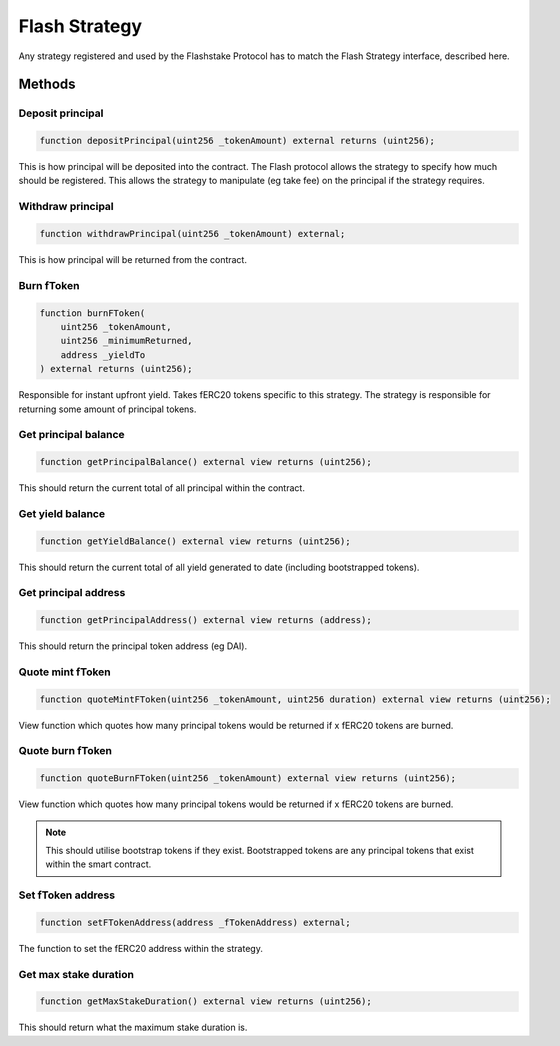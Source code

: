 Flash Strategy
===============

Any strategy registered and used by the Flashstake Protocol has to match the Flash Strategy interface, described here.


Methods
--------

Deposit principal
^^^^^^^^^^^^^

.. code-block:: solidity

    function depositPrincipal(uint256 _tokenAmount) external returns (uint256);

This is how principal will be deposited into the contract.
The Flash protocol allows the strategy to specify how much should be registered.
This allows the strategy to manipulate (eg take fee) on the principal if the strategy requires.

Withdraw principal
^^^^^^^^^^^^^

.. code-block:: solidity

    function withdrawPrincipal(uint256 _tokenAmount) external;

This is how principal will be returned from the contract.

Burn fToken
^^^^^^^^^^^^^

.. code-block:: solidity

    function burnFToken(
        uint256 _tokenAmount,
        uint256 _minimumReturned,
        address _yieldTo
    ) external returns (uint256);

Responsible for instant upfront yield. Takes fERC20 tokens specific to this strategy.
The strategy is responsible for returning some amount of principal tokens.

Get principal balance
^^^^^^^^^^^^^

.. code-block:: solidity

    function getPrincipalBalance() external view returns (uint256);

This should return the current total of all principal within the contract.

Get yield balance
^^^^^^^^^^^^^

.. code-block:: solidity

    function getYieldBalance() external view returns (uint256);

This should return the current total of all yield generated to date (including bootstrapped tokens).

Get principal address
^^^^^^^^^^^^^

.. code-block:: solidity

    function getPrincipalAddress() external view returns (address);

This should return the principal token address (eg DAI).

Quote mint fToken
^^^^^^^^^^^^^

.. code-block:: solidity

    function quoteMintFToken(uint256 _tokenAmount, uint256 duration) external view returns (uint256);

View function which quotes how many principal tokens would be returned if x fERC20 tokens are burned.

Quote burn fToken
^^^^^^^^^^^^^

.. code-block:: solidity

    function quoteBurnFToken(uint256 _tokenAmount) external view returns (uint256);

View function which quotes how many principal tokens would be returned if x fERC20 tokens are burned.

.. note::
    This should utilise bootstrap tokens if they exist.
    Bootstrapped tokens are any principal tokens that exist within the smart contract.

Set fToken address
^^^^^^^^^^^^^

.. code-block:: solidity

    function setFTokenAddress(address _fTokenAddress) external;

The function to set the fERC20 address within the strategy.

Get max stake duration
^^^^^^^^^^^^^

.. code-block:: solidity

    function getMaxStakeDuration() external view returns (uint256);

This should return what the maximum stake duration is.
